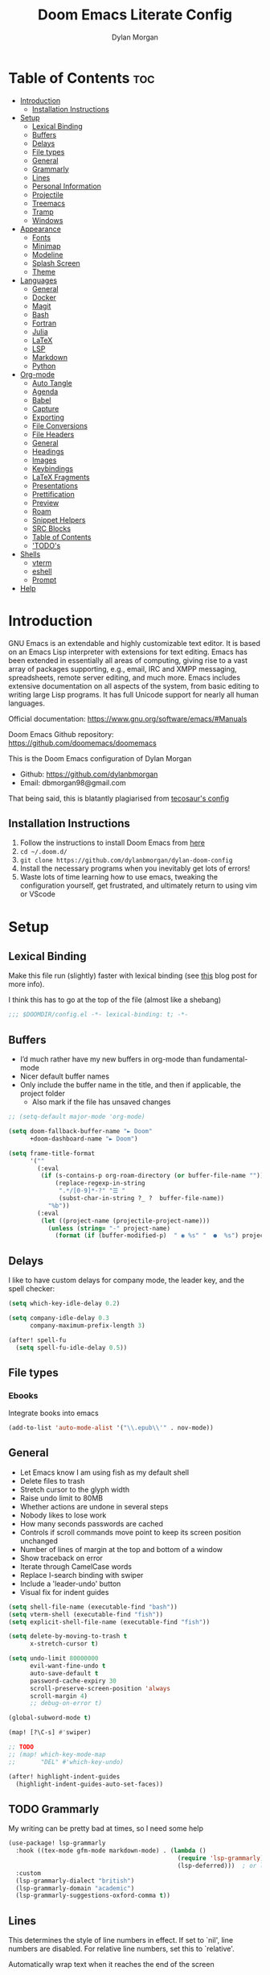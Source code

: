 # Created 2023-10-25 Wed 00:40
#+title: Doom Emacs Literate Config
#+author: Dylan Morgan
#+export_file_name: ./README.org
#+property: header-args :tangle config.el
#+startup: content
* Table of Contents :toc:
- [[#introduction][Introduction]]
  - [[#installation-instructions][Installation Instructions]]
- [[#setup][Setup]]
  - [[#lexical-binding][Lexical Binding]]
  - [[#buffers][Buffers]]
  - [[#delays][Delays]]
  - [[#file-types][File types]]
  - [[#general][General]]
  - [[#grammarly][Grammarly]]
  - [[#lines][Lines]]
  - [[#personal-information][Personal Information]]
  - [[#projectile][Projectile]]
  - [[#treemacs][Treemacs]]
  - [[#tramp][Tramp]]
  - [[#windows][Windows]]
- [[#appearance][Appearance]]
  - [[#fonts][Fonts]]
  - [[#minimap][Minimap]]
  - [[#modeline][Modeline]]
  - [[#splash-screen][Splash Screen]]
  - [[#theme][Theme]]
- [[#languages][Languages]]
  - [[#general-1][General]]
  - [[#docker][Docker]]
  - [[#magit][Magit]]
  - [[#bash][Bash]]
  - [[#fortran][Fortran]]
  - [[#julia][Julia]]
  - [[#latex][LaTeX]]
  - [[#lsp][LSP]]
  - [[#markdown][Markdown]]
  - [[#python][Python]]
- [[#org-mode][Org-mode]]
  - [[#auto-tangle][Auto Tangle]]
  - [[#agenda][Agenda]]
  - [[#babel][Babel]]
  - [[#capture][Capture]]
  - [[#exporting][Exporting]]
  - [[#file-conversions][File Conversions]]
  - [[#file-headers][File Headers]]
  - [[#general-2][General]]
  - [[#headings][Headings]]
  - [[#images][Images]]
  - [[#keybindings][Keybindings]]
  - [[#latex-fragments][LaTeX Fragments]]
  - [[#presentations][Presentations]]
  - [[#prettification][Prettification]]
  - [[#preview][Preview]]
  - [[#roam][Roam]]
  - [[#snippet-helpers][Snippet Helpers]]
  - [[#src-blocks][SRC Blocks]]
  - [[#table-of-contents][Table of Contents]]
  - [[#todos]['TODO's]]
- [[#shells][Shells]]
  - [[#vterm][vterm]]
  - [[#eshell][eshell]]
  - [[#prompt][Prompt]]
- [[#help][Help]]
* Introduction
GNU Emacs is an extendable and highly customizable text editor. It is based on an Emacs Lisp interpreter with extensions for text editing. Emacs has been extended in essentially all areas of computing, giving rise to a vast array of packages supporting, e.g., email, IRC and XMPP messaging, spreadsheets, remote server editing, and much more. Emacs includes extensive documentation on all aspects of the system, from basic editing to writing large Lisp programs. It has full Unicode support for nearly all human languages.

Official documentation: https://www.gnu.org/software/emacs/#Manuals

Doom Emacs Github repository: [[https://github.com/doomemacs/doomemacs]]

This is the Doom Emacs configuration of Dylan Morgan
- Github: https://github.com/dylanbmorgan
- Email: dbmorgan98@gmail.com

That being said, this is blatantly plagiarised from [[https://tecosaur.github.io/emacs-config/config.html#super-agenda][tecosaur's config]]
** Installation Instructions
1. Follow the instructions to install Doom Emacs from [[https://github.com/doomemacs/doomemacs/blob/master/docs/index.org][here]]
2. ~cd ~/.doom.d/~
3. ~git clone https://github.com/dylanbmorgan/dylan-doom-config~
4. Install the necessary programs when you inevitably get lots of errors!
5. Waste lots of time learning how to use emacs, tweaking the configuration yourself, get frustrated, and ultimately return to using vim or VScode
* Setup
** Lexical Binding
Make this file run (slightly) faster with lexical binding (see [[https://nullprogram.com/blog/2016/12/22/][this]] blog post for more info).

I think this has to go at the top of the file (almost like a shebang)

#+begin_src emacs-lisp
;;; $DOOMDIR/config.el -*- lexical-binding: t; -*-
#+end_src
** Buffers
- I’d much rather have my new buffers in org-mode than fundamental-mode
- Nicer default buffer names
- Only include the buffer name in the title, and then if applicable, the project folder
  - Also mark if the file has unsaved changes

#+begin_src emacs-lisp
;; (setq-default major-mode 'org-mode)

(setq doom-fallback-buffer-name "► Doom"
      +doom-dashboard-name "► Doom")

(setq frame-title-format
      '(""
        (:eval
         (if (s-contains-p org-roam-directory (or buffer-file-name ""))
             (replace-regexp-in-string
              ".*/[0-9]*-?" "☰ "
              (subst-char-in-string ?_ ?  buffer-file-name))
           "%b"))
        (:eval
         (let ((project-name (projectile-project-name)))
           (unless (string= "-" project-name)
             (format (if (buffer-modified-p)  " ◉ %s" "  ●  %s") project-name))))))
#+end_src
** Delays
I like to have custom delays for company mode, the leader key, and the spell checker:

#+begin_src emacs-lisp
(setq which-key-idle-delay 0.2)

(setq company-idle-delay 0.3
      company-maximum-prefix-length 3)

(after! spell-fu
  (setq spell-fu-idle-delay 0.5))
#+end_src
** File types
*** Ebooks
Integrate books into emacs

#+begin_src emacs-lisp
(add-to-list 'auto-mode-alist '("\\.epub\\'" . nov-mode))
#+end_src
** General
- Let Emacs know I am using fish as my default shell
- Delete files to trash
- Stretch cursor to the glyph width
- Raise undo limit to 80MB
- Whether actions are undone in several steps
- Nobody likes to lose work
- How many seconds passwords are cached
- Controls if scroll commands move point to keep its screen position unchanged
- Number of lines of margin at the top and bottom of a window
- Show traceback on error
- Iterate through CamelCase words
- Replace I-search binding with swiper
- Include a 'leader-undo' button
- Visual fix for indent guides

#+begin_src emacs-lisp
(setq shell-file-name (executable-find "bash"))
(setq vterm-shell (executable-find "fish"))
(setq explicit-shell-file-name (executable-find "fish"))

(setq delete-by-moving-to-trash t
      x-stretch-cursor t)

(setq undo-limit 80000000
      evil-want-fine-undo t
      auto-save-default t
      password-cache-expiry 30
      scroll-preserve-screen-position 'always
      scroll-margin 4)
      ;; debug-on-error t)

(global-subword-mode t)

(map! [?\C-s] #'swiper)

;; TODO
;; (map! which-key-mode-map
;;       "DEL" #'which-key-undo)

(after! highlight-indent-guides
  (highlight-indent-guides-auto-set-faces))
#+end_src
** TODO Grammarly
My writing can be pretty bad at times, so I need some help

#+begin_src emacs-lisp
(use-package! lsp-grammarly
  :hook ((tex-mode gfm-mode markdown-mode) . (lambda ()
                                               (require 'lsp-grammarly)
                                               (lsp-deferred)))  ; or lsp-deferred
  :custom
  (lsp-grammarly-dialect "british")
  (lsp-grammarly-domain "academic")
  (lsp-grammarly-suggestions-oxford-comma t))
#+end_src
** Lines
This determines the style of line numbers in effect. If set to `nil', line numbers are disabled. For relative line numbers, set this to `relative'.

Automatically wrap text when it reaches the end of the screen

#+begin_src emacs-lisp
(setq display-line-numbers-type 'relative)

(add-hook 'text-mode-hook 'turn-on-visual-line-mode)
(setq visual-line-fringe-indicators '(left-curly-arrow right-curly-arrow))

;; (setq-default auto-fill-function 'do-auto-fill)
#+end_src
** Personal Information
Some functionality uses this to identify you, e.g. GPG configuration, email
clients, file templates, and snippets.

#+begin_src emacs-lisp
(setq user-full-name "Dylan Morgan"
      user-mail-address "dbmorgan98@gmail.com")
#+end_src
** Projectile
Change the default sort order so it lists the most recent files and directories
opened first and enable project caching

#+begin_src emacs-lisp
(setq projectile-sort-order 'recentf
      projectile-auto-discover t)

(setq projectile-enable-caching t)
(setq projectile-file-exists-remote-cache-expire (* 10 60))

(map! :leader
      (:prefix-map ("p" . "project")
       :desc "Search project rg" "h" #'counsel-projectile-rg))

(map! :leader
      (:prefix-map ("p" . "project")
       :desc "Search project a" "H" #'counsel-projectile-ag))
#+end_src
** Treemacs
To enable bidirectional synchronisation of LSP workspace folders and treemacs projects.

#+begin_src emacs-lisp
(lsp-treemacs-sync-mode 1)
(add-hook 'projectile-find-file-hook #'+treemacs/toggle 'append)
(add-hook 'projectile-find-file-hook #'treemacs-select-window 'append)
#+end_src

General settings

#+begin_src emacs-lisp
(use-package! treemacs
  :defer t
  :config
  (progn
    (setq treemacs-eldoc-display                   'detailed
          treemacs-find-workspace-method           'find-for-file-or-pick-first
          treemacs-missing-project-action          'remove
          treemacs-move-forward-on-expand          t
          treemacs-project-follow-cleanup          t
          treemacs-indent-guide-style              'line
          treemacs-recenter-distance               0.2
          treemacs-recenter-after-file-follow      'always
          treemacs-recenter-after-tag-follow       'always
          treemacs-recenter-after-project-jump     'always
          treemacs-recenter-after-project-expand   'always
          treemacs-project-follow-into-home        t
          treemacs-show-hidden-files               nil
          treemacs-sorting                         'alphabetic-numeric-case-insensitive-asc
          treemacs-select-when-already-in-treemacs 'next-or-back
          treemacs-tag-follow-delay                1.0
          treemacs-width-increment                 5)

    ;; The default width and height of the icons is 22 pixels. If you are
    ;; using a Hi-DPI display, uncomment this to double the icon size.
    ;;(treemacs-resize-icons 44)
    (treemacs-follow-mode t)
    (treemacs-project-follow-mode t)
    (treemacs-filewatch-mode t)
    (treemacs-fringe-indicator-mode 'always)
    (treemacs-indent-guide-mode t)
    (when treemacs-python-executable
      (treemacs-git-commit-diff-mode t))

    (pcase (cons (not (null (executable-find "git")))
                 (not (null treemacs-python-executable)))
      (`(t . t)
       (treemacs-git-mode 'deferred))
      (`(t . _)
       (treemacs-git-mode 'simple))))

  ;; :bind
  (map! :nvi "M-0" nil)  ; unbind from go to last workspace
  (map! "M-0" #'treemacs-select-window))
  ;;       ("C-x t 1"   . treemacs-delete-other-windows)
  ;;       ("C-x t t"   . treemacs)
  ;;       ("C-x t d"   . treemacs-select-directory)
  ;;       ("C-x t B"   . treemacs-bookmark)
  ;;       ("C-x t C-t" . treemacs-find-file)
  ;;       ("C-x t M-t" . treemacs-find-tag)))
#+end_src
** Tramp
Faster than the default scp (for small files)

#+begin_src emacs-lisp
(setq tramp-default-method "ssh")
#+end_src

Improve tramp prompt recognition

#+begin_src emacs-lisp
;; (after! tramp
;;   (setenv "SHELL" "/bin/bash")
;;   (setq tramp-shell-prompt-pattern "\\(?:^\\|
;; \\)[^]#$%>\n]*#?[]#$%>] *\\(\\[[0-9;]*[a-zA-Z] *\\)*")) ;; default + 
#+end_src

Nested snippets

#+begin_src emacs-lisp
(setq yas-triggers-in-field t)
#+end_src

Smart parentheses

#+begin_src emacs-lisp
(sp-local-pair
 '(org-mode)
 "<<" ">>"
 :actions '(insert))
#+end_src
** Windows
*** TODO Moom
Moom is a package for manipulating the size and location of the actual emacs window. This is particularly useful on my mac.

Firstly, set the default margin

#+begin_src emacs-lisp
;; (setq moom-user-margin '(50 50 50 50)) ; {top, bottom, left, right}
;; (moom-mode 1)
#+end_src
*** Within Emacs
- Make Doom emacs ask which buffer to see after splitting a window.
- Take new window space from all other windows (not just current).
- Window rotation is nice, and can be found under SPC w r and SPC w R.
  - Layout rotation is also nice though. Let’s stash this under SPC w a.

- We could also do with adding the missing arrow-key variants of the window navigation/swapping commands.
- I also like to be able to preview buffers when I switch them.

#+begin_src emacs-lisp
(setq evil-vsplit-window-right t
      evil-split-window-below t)

(defadvice! prompt-for-buffer (&rest _)
  :after '(evil-window-split evil-window-vsplit)
  (consult-buffer))

(setq window-combination-resize t)

(map! :map evil-window-map
      "SPC" #'rotate-layout
      ;; Navigation
      "<left>"     #'evil-window-left
      "<down>"     #'evil-window-down
      "<up>"       #'evil-window-up
      "<right>"    #'evil-window-right
      ;; Swapping windows
      "C-<left>"       #'+evil/window-move-left
      "C-<down>"       #'+evil/window-move-down
      "C-<up>"         #'+evil/window-move-up
      "C-<right>"      #'+evil/window-move-right)

;; (map! :map switch-workspace-buffer)
;; (map! :leader
;;       (:prefix-map ("," . "Switch buffer")
;;        :desc "Search project rg" "h" #'counsel-projectile-rg))

(map! :leader
      :desc "Switch buffer" "," #'counsel-switch-buffer
      :desc "Switch workspace buffer" "\\" #'persp-switch-to-buffer)
#+end_src
* Appearance
** Fonts
Doom exposes five (optional) variables for controlling fonts in Doom. Here are the three important ones:
- `doom-font'
- `doom-variable-pitch-font'
- `doom-big-font' -- used for `doom-big-font-mode'
  - use this for presentations or streaming.

They all accept either a font-spec, font string ("Input Mono-12"), or xlfd font string. You generally only need doom-font and doom-variable-pitch-font.

#+begin_src emacs-lisp
(setq doom-font (font-spec :family "FiraCode Nerd Font" :size 16)
      doom-big-font (font-spec :family "FiraCode Nerd Font" :size 22)
      doom-variable-pitch-font (font-spec :family "FiraCode Nerd Font"))

;; (setq doom-font (font-spec :family "FiraCode Nerd Font" :size 16)
;;       doom-big-font (font-spec :family "Fira Code" :size 22)
;;       doom-variable-pitch-font (font-spec :family "Fira Code"))
#+end_src

Use LaTeX as the default input method to type special characters

#+begin_src emacs-lisp
(set-input-method 'TeX)
#+end_src

Disable prettify symbols globally

#+begin_src emacs-lisp
(setq global-prettify-symbols-mode nil)
#+end_src
** Minimap
Display the minimap (doesn't work well with org files \therefore disabled)

#+begin_src emacs-lisp
;; (setq minimap-mode 0)
#+end_src
** Modeline
Adjust some settings

#+begin_src emacs-lisp
(display-time-mode 1) ; Show the time
(size-indication-mode 1) ; Info about what's going on
(setq display-time-default-load-average nil) ; Hide the load average
(setq all-the-icons-scale-factor 1.2) ; prevent the end of the modeline from being cut off
#+end_src

Alter the colour of the filename in the buffer when modifications have been made to a file

#+begin_src emacs-lisp
(custom-set-faces!
  '(doom-modeline-buffer-modified :foreground "orchid2"))
#+end_src

Conditionally hide the encoding

#+begin_src emacs-lisp
(defun doom-modeline-conditional-buffer-encoding ()
  "We expect the encoding to be LF UTF-8, so only show the modeline when this is not the case"
  (setq-local doom-modeline-buffer-encoding
              (unless (and (memq (plist-get (coding-system-plist buffer-file-coding-system) :category)
                                 '(coding-category-undecided coding-category-utf-8))
                           (not (memq (coding-system-eol-type buffer-file-coding-system) '(1 2))))
                t)))

(add-hook 'after-change-major-mode-hook #'doom-modeline-conditional-buffer-encoding)
#+end_src

Alter the modeline for viewing PDFs

#+begin_src emacs-lisp
(after! doom-modeline
  (doom-modeline-def-segment buffer-name
    "Display the current buffer's name, without any other information."
    (concat
     (doom-modeline-spc)
     (doom-modeline--buffer-name)))

  (doom-modeline-def-segment pdf-icon
    "PDF icon from all-the-icons."
    (concat
     (doom-modeline-spc)
     (doom-modeline-icon 'octicon "file-pdf" nil nil
                         :face (if (doom-modeline--active)
                                   'all-the-icons-red
                                 'mode-line-inactive)
                         :v-adjust 0.02)))

  (defun doom-modeline-update-pdf-pages ()
    "Update PDF pages."
    (setq doom-modeline--pdf-pages
          (let ((current-page-str (number-to-string (eval `(pdf-view-current-page))))
                (total-page-str (number-to-string (pdf-cache-number-of-pages))))
            (concat
             (propertize
              (concat (make-string (- (length total-page-str) (length current-page-str)) ? )
                      " P" current-page-str)
              'face 'mode-line)
             (propertize (concat "/" total-page-str) 'face 'doom-modeline-buffer-minor-mode)))))

  (doom-modeline-def-segment pdf-pages
    "Display PDF pages."
    (if (doom-modeline--active) doom-modeline--pdf-pages
      (propertize doom-modeline--pdf-pages 'face 'mode-line-inactive)))

  (doom-modeline-def-modeline 'pdf
    '(bar window-number pdf-pages pdf-icon buffer-name)
    '(misc-info matches major-mode process vcs)))
#+end_src
** Splash Screen
Not to toot my own trumpet, but I like this pretty cool splash screen that I made

#+begin_src emacs-lisp
(setq fancy-splash-image "~/.doom.d/splash/black-doom-hole.png")
#+end_src
** Theme
There are two ways to load a theme. Both assume the theme is installed and available. You can either set `doom-theme' or manually load a theme with the `load-theme' function. The default is doom-one.

I've found a few themes I like, so here we will load a random one on opening emacs

Also add blur and opacity (doesn't work)

#+begin_src emacs-lisp
;; (use-package autothemer

(defun random-choice (items)
  (let* ((size (length items))
         (index (random size)))
    (nth index items)))

(setq random-theme (random-choice '(doom-dracula doom-moonlight doom-palenight doom-horizon doom-one)))

;; (setq random-theme (random-choice '(doom-dracula doom-snazzy doom-palenight doom-moonlight doom-vibrant doom-laserwave doom-horizon doom-one doom-city-lights doom-wilmersdorf catppuccin-1 catppuccin-2))) ; doom-tokyo-night)))

(cond ((string= random-theme "catppuccin-1") (setq doom-theme 'catppuccin-macchiato))
      ((string= random-theme "catppuccin-2") (setq doom-theme 'catppuccin-frappe))
      (t (setq doom-theme random-theme)))

;; (set-frame-parameter (selected-frame) 'alpha '(85 . 50))
;; (add-to-list 'default-frame-alist '(alpha . (85 . 50)))

;; (doom/set-frame-opacity 92)
#+end_src
* Languages
** General
*** Rainbow Delimiters
Better syntax highlighting for code

#+begin_src emacs-lisp
(add-hook 'prog-mode-hook #'rainbow-delimiters-mode)
#+end_src
*** Github Copilot
Firstly unbind aya-create from C-TAB

#+begin_src emacs-lisp
(map! :nvi "C-TAB" nil)
(map! :nvi "C-<tab>" nil)
#+end_src

Then define the keybindings to use for Github copilot

#+begin_src emacs-lisp
;; accept completion from copilot and fallback to company
(use-package! copilot
  :hook (prog-mode . copilot-mode)
  :bind (("C-S-<iso-lefttab>" . 'copilot-accept-completion-by-word)
         ("C-S-<tab>" . 'copilot-accept-completion-by-word)
         :map copilot-completion-map
         ("C-TAB" . 'copilot-accept-completion-by-line)
         ("C-<tab>" . 'copilot-accept-completion-by-line)
         ("C-M-TAB" . 'copilot-accept-completion)
         ("C-M-<tab>" . 'copilot-accept-completion))
  :config
  (when (string= (system-name) "apollo")
    (setq copilot-node-executable "~/.local/share/nvm/v17.9.1/bin/node"))
  (when (string= (system-name) "maccie")
    (setq copilot-node-executable "/Users/dylanmorgan/.local/share/nvm/v17.9.1/bin/node")))
#+end_src
** TODO Docker
Setup lsp-docker

#+begin_src emacs-lisp
;; Uncomment the next line if you are using this from source
;; (add-to-list 'load-path "<path-to-lsp-docker-dir>")

;; (require 'lsp-docker)

;; (defvar lsp-docker-client-packages
;;     '(lsp-css lsp-clients lsp-bash lsp-go lsp-html lsp-typescript ; ruff-lsp
;;       lsp-terraform lsp-clangd))

;; (setq lsp-docker-client-configs
;;     '((:server-id bash-ls :docker-server-id bashls-docker :server-command "bash-language-server start")
;;       (:server-id clangd :docker-server-id clangd-docker :server-command "clangd")
;;       (:server-id css-ls :docker-server-id cssls-docker :server-command "css-languageserver --stdio")
;;       ;; (:server-id dockerfile-ls :docker-server-id dockerfilels-docker :server-command "docker-langserver --stdio")
;;       (:server-id gopls :docker-server-id gopls-docker :server-command "gopls")
;;       (:server-id html-ls :docker-server-id htmls-docker :server-command "html-languageserver --stdio")))
;;       ;; (:server-id ruff-lsp :docker-server-id pyls-docker :server-command "pyls")))
;;       ;; (:server-id ts-ls :docker-server-id tsls-docker :server-command "typescript-language-server --stdio")))

;; (require 'lsp-docker)
;; (lsp-docker-init-clients
;;   :path-mappings '(("path-to-projects-you-want-to-use" . "~/Programming/projects /"))
;;   :client-packages lsp-docker-client-packages
;;   :client-configs lsp-docker-client-configs)
#+end_src
** Magit
Add keybindings to push to remote and view diffs.

#+begin_src emacs-lisp
(map! :leader
      :desc "Magit pull" "g p" #'magit-pull
      :desc "Magit push" "g P" #'magit-push
      :desc "Magit diff" "g d" #'magit-diff
      :desc "Magit stash" "g z" #'magit-stash
      :desc "Magit stage all" "g a" #'magit-stage-modified
      :desc "Magit unstage all" "g A" #'magit-unstage-all)
#+end_src
** Bash
*** Tab Spacing
Set default tab width to 2:

#+begin_src emacs-lisp
(after! sh-script
  (setq sh-basic-offset 2))
#+end_src
** TODO Fortran
*** General
Set indentation for fortran and f90

#+begin_src emacs-lisp
(after! f90
  (setq f90-do-indent 2)
  (setq f90-if-indent 2)
  (setq f90-type-indent 2)
  (setq f90-program-indent 2)
  (setq f90-continuation-indent 4)
  (setq f90-smart-end 'blink))

(after! fortran
  (setq fortran-continuation-string "&")
  (setq fortran-do-indent 2)
  (setq fortran-if-indent 2)
  (setq fortran-structure-indent 2))

;; TODO: copy rc params file from apollo to mac
(set-formatter! 'fprettify "fprettify"
  :modes '(f90-mode))
#+end_src

Set Fortran and Fortran 90 mode for appropriate extensions

#+begin_src emacs-lisp
(setq auto-mode-alist
      (cons '("\\.F90$" . f90-mode) auto-mode-alist))
(setq auto-mode-alist
      (cons '("\\.f90$" . f90-mode) auto-mode-alist))
(setq auto-mode-alist
      (cons '("\\.pf$" . f90-mode) auto-mode-alist))
(setq auto-mode-alist
      (cons '("\\.pf$" . f90-mode) auto-mode-alist))
(setq auto-mode-alist
      (cons '("\\.fpp$" . f90-mode) auto-mode-alist))
(setq auto-mode-alist
      (cons '("\\.F$" . fortran-mode) auto-mode-alist))
(setq auto-mode-alist
      (cons '("\\.f$" . fortran-mode) auto-mode-alist))
#+end_src
*** LSP

#+begin_src emacs-lisp
(use-package! lsp-mode
  :hook (f90-mode . lsp-deferred))
  ;; :commands lsp-deferred)
#+end_src
** Julia
*** LSP
Automatically start when opening a julia file

#+begin_src emacs-lisp
;; (use-package! eglot-jl
;;   :defer  t)

(use-package! julia-mode
  :defer t
  :init
  (setenv "JULIA_NUM_THREADS" "6")
  :interpreter ("julia" . julia-mode))

  ;; :config
  ;; (add-hook 'julia-mode-hook 'eglot-jl-init)
  ;; (add-hook 'julia-mode-hook 'eglot-ensure))

(add-hook! 'julia-mode-hook #'lsp-mode)
#+end_src

Julia-lsp doesn't work without this

#+begin_src emacs-lisp
(after! julia-mode
  (add-hook 'julia-mode-hook #'rainbow-delimiters-mode-enable)
  (add-hook! 'julia-mode-hook
    (setq-local lsp-enable-folding t
                lsp-folding-range-limit 100)))
#+end_src

Change directory for LanguageServer.jl and SymbolServer.jl

#+begin_src emacs-lisp
;; (use-package! lsp-julia
;;   :config)
;;   (setq lsp-julia-default-environment "~/.julia/environments/v1.8"))
#+end_src
** LaTeX
See [[https://tecosaur.github.io/emacs-config/config.html#transc  lusion][tecosaur's config]], but might just keep using overleaf
*** CDLaTeX
Set new environments for:
- Non-numbered equations
- Non-numbered equations with bmatrix

Then, set shortcuts for these environments

Also make some additions/modifications to the maths symbol alist

#+begin_src emacs-lisp
(eval-after-load 'latex
                 '(define-key LaTeX-mode-map [(tab)] 'cdlatex-tab))

(after! tex-mode
  (setq cdlatex-env-alist
        '(("non-numbered equation" "\\begin{equation*}\n    ?\n\\end{equation*}" nil)
          ("equation" "\\begin{equation} \\label{?}\n    \n\\end{equation}" nil) ; This might not work
          ("bmatrix" "\\begin{equation*}\n    ?\n    \\begin{bmatrix}\n        \n    \\end{bmatrix}\n\\end{equation*}" nil)
          ("vmatrix" "\\begin{equation*}\n    ?\n    \\begin{vmatrix}\n        \n    \\end{vmatrix}\n\\end{equation*}" nil)
          ("pmatrix" "\\begin{equation*}\n    ?\n    \\begin{pmatrix}\n        \n    \\end{pmatrix}\n\\end{equation*}" nil)
          ("split" "\\begin{equation} \\label{?}\n    \\begin{split}\n        \n    \\end{split}\n\\end{equation}" nil)
          ("non-numbered split" "\\begin{equation*}\n    \\begin{split}\n        ?\n    \\end{split}\n\\end{equation*}" nil)))
  (setq cdlatex-command-alist
        '(("neq" "Insert non-numbered equation env" "" cdlatex-environment ("non-numbered equation") t nil)
          ("equ" "Insert numbered equation env" "" cdlatex-environment ("equation") t nil) ; This might not work
          ("bmat" "Insert bmatrix env" "" cdlatex-environment ("bmatrix") t nil)
          ("vmat" "Insert vmatrix env" "" cdlatex-environment ("vmatrix") t nil)
          ("pmat" "Insert pmatrix env" "" cdlatex-environment ("pmatrix") t nil)
          ("spl" "Insert split env" "" cdlatex-environment ("split") t nil)
          ("nspl" "Insert non-numbered split env" "" cdlatex-environment ("non-numbered split") t nil)))
  (setq cdlatex-math-symbol-alist
        '((?= ("\\equiv" "\\leftrightarrow" "\\longleftrightarrow"))
          (?! ("\\neq"))
          (?+ ("\\cup" "\\pm"))
          (?^ ("\\uparrow" "\\downarrow"))
          (?: ("\\cdots" "\\vdots" "\\ddots"))
          (?b ("\\beta" "\\mathbb{?}"))
          (?i ("\\in" "\\implies" "\\imath"))
          (?I ("\\int" "\\Im"))
          (?F ("\\Phi"))
          (?P ("\\Pi" "\\propto"))
          (?Q ("\\Theta" "\\quad" "\\qquad"))
          (?S ("\\Sigma" "\\sum" "\\arcsin"))
          (?t ("\\tau" "\\therefore" "\\tan"))
          (?T ("\\times" "" "\\arctan"))
          (?V ())
          (?/ ("\\frac{?}{}" "\\not")) ;; Normal fr command doesn't work properly
          (?< ("\\leq" "\\ll" "\\longleftarrow"))
          (?> ("\\geq" "\\gg" "\\longrightarrow"))
          (?$ ("\\leftarrow" "" ""))
          (?% ("\\rightarrow" "" "")))))
#+end_src
*** Company Math
Enable a company completion back-end for LaTeX maths symbols

#+begin_src emacs-lisp
(add-to-list 'company-backends 'company-math-symbols-unicode)
#+end_src
*** General

#+begin_src emacs-lisp
(after! tex-mode
  (setq-default TeX-master nil))
#+end_src
*** Preview Pane
Enable LaTeX preview pane

#+begin_src emacs-lisp
(after! tex-mode
  (require 'latex-preview-pane)
  (latex-preview-pane-enable))
#+end_src
** LSP
*** General
Configure general settings for LSP

#+begin_src emacs-lisp
(after! lsp-mode
  (setq lsp-enable-symbol-highlighting t
        lsp-lens-enable t
        lsp-headerline-breadcrumb-enable t
        lsp-modeline-code-actions-enable t
        lsp-modeline-diagnostics-enable t
        lsp-diagnostics-provider :auto
        lsp-eldoc-enable-hover t
        lsp-completion-provider :auto
        lsp-completion-show-detail t
        lsp-completion-show-kind t
        lsp-signature-mode t
        lsp-signature-auto-activate t
        lsp-signature-render-documentation t
        lsp-idle-delay 1.0))
#+end_src
*** lsp-ui
Configure lsp-ui settings

#+begin_src emacs-lisp
(after! lsp-ui
  (setq lsp-ui-sideline-enable t
        ;; lsp-ui-sideline-mode 1
        lsp-ui-sideline-delay 1
        lsp-ui-sideline-show-symbol t
        lsp-ui-sideline-show-diagnostics t
        lsp-ui-sideline-show-hover t
        lsp-ui-sideline-show-code-actions t
        lsp-ui-sideline-update-mode 'point
        lsp-ui-peek-enable t
        lsp-ui-peek-show-directory t
        lsp-ui-doc-enable t
        ;; lsp-ui-doc-frame-mode t ; This breaks 'q' for some reason
        lsp-ui-doc-delay 1
        lsp-ui-doc-show-with-cursor t
        lsp-ui-doc-show-with-mouse t
        lsp-ui-doc-header t
        lsp-ui-doc-use-childframe t
        lsp-ui-doc-position 'top
        lsp-ui-doc-max-height 25
        lsp-ui-doc-use-webkit t
        lsp-ui-imenu-enable t
        lsp-ui-imenu-kind-position 'left
        lsp-ui-imenu-buffer-position 'right
        lsp-ui-imenu-window-width 35
        lsp-ui-imenu-auto-refresh t
        lsp-ui-imenu-auto-refresh-delay 1.0)

  (map! :map lsp-ui-mode-map "C-," #'lsp-ui-doc-focus-frame)
  (map! :map lsp-ui-mode-map "C-;" #'lsp-ui-sideline-execute-code-action))

(map! :after lsp-mode
      :map lsp-mode-map
      :leader
      :prefix ("#" . "custom")
      :prefix ("# l" . "lsp")
      :desc "open imenu"
      "i" #'lsp-ui-imenu
      "I" #'lsp-ui-imenu--refresh)
#+end_src
*** TODO DAP
Enable the DAP debugger

#+begin_src emacs-lisp
(after! dap-mode
  (setq dap-python-debugger 'debugpy))

(map! :map dap-mode-map
      :leader
      :prefix ("d" . "dap")

      ;; basics
      :desc "dap next"          "n" #'dap-next
      :desc "dap step in"       "i" #'dap-step-in
      :desc "dap step out"      "o" #'dap-step-out
      :desc "dap continue"      "c" #'dap-continue
      :desc "dap hydra"         "h" #'dap-hydra
      :desc "dap debug restart" "r" #'dap-debug-restart
      :desc "dap debug"         "s" #'dap-debug

      ;; debug
      :prefix ("dd" . "Debug")
      :desc "dap debug recent"  "r" #'dap-debug-recent
      :desc "dap debug last"    "l" #'dap-debug-last

      ;; eval
      :prefix ("de" . "Eval")
      :desc "eval"                "e" #'dap-eval
      :desc "eval region"         "r" #'dap-eval-region
      :desc "eval thing at point" "s" #'dap-eval-thing-at-point
      :desc "add expression"      "a" #'dap-ui-expressions-add
      :desc "remove expression"   "d" #'dap-ui-expressions-remove

      :prefix ("db" . "Breakpoint")
      :desc "dap breakpoint toggle"      "b" #'dap-breakpoint-toggle
      :desc "dap breakpoint condition"   "c" #'dap-breakpoint-condition
      :desc "dap breakpoint hit count"   "h" #'dap-breakpoint-hit-condition
      :desc "dap breakpoint log message" "l" #'dap-breakpoint-log-message)
#+end_src
** Markdown
*** Github API rate limit
Github has a rate limit, limiting how long grip-mode will work for. The following should get around this:

#+begin_src emacs-lisp
(after! grip-mode
  (setq grip-github-user "grip-github-user")
  (setq grip-github-password "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"))
#+end_src
*** Line Wrapping
Use visual line wrapping

#+begin_src emacs-lisp
(add-hook! (gfm-mode markdown-mode) #'visual-line-mode #'turn-off-auto-fill)
#+end_src
*** Live Preview
Automatically open live preview when opening a markdown file

#+begin_src emacs-lisp
(add-hook! 'markdown-mode-hook #'grip-mode)

(when (string= (system-name) "maccie")
  (setq grip-binary-path "/opt/homebrew/bin/grip"))
(when (string= (system-name) "apollo")
  (setq grip-binary-path "/home/dylanmorgan/.local/bin/grip"))

(setq grip-preview-use-webkit t
      grip-sleep-time 2)
#+end_src
*** Markdown Style Customisation
Mirror the style that markdown renders in

#+begin_src emacs-lisp
(custom-set-faces!
  '(markdown-header-face-1 :height 1.25 :weight extra-bold :inherit markdown-header-face)
  '(markdown-header-face-2 :height 1.15 :weight bold       :inherit markdown-header-face)
  '(markdown-header-face-3 :height 1.08 :weight bold       :inherit markdown-header-face)
  '(markdown-header-face-4 :height 1.00 :weight bold       :inherit markdown-header-face)
  '(markdown-header-face-5 :height 0.90 :weight bold       :inherit markdown-header-face)
  '(markdown-header-face-6 :height 0.75 :weight extra-bold :inherit markdown-header-face))
#+end_src
** Python
Disable prettify-symbols in python modes

#+begin_src emacs-lisp
(after! python
  (prettify-symbols-mode -1))
#+end_src
*** Formatters and Linters
**** Black

#+begin_src emacs-lisp
(use-package! python-black
  :after python
  :config
  (add-hook! 'python-mode-hook #'python-black-on-save-mode)
  (map! :map python-mode-map
        :localleader
        :prefix ("b" . "black")
        :desc "blacken buffer" "b" #'python-black-buffer
        :desc "blacken region" "r" #'python-black-region
        :desc "blacken statement" "s" #'python-black-statement))

;; (setq-hook! 'python-mode-hook +format-with-lsp nil)
#+end_src
**** Pyright

#+begin_src emacs-lisp
(after! lsp-pyright
  (setq lsp-pyright-disable-language-services nil)
  (setq lsp-pyright-disable-organize-imports t)
  (setq lsp-pyright-auto-import-completions t)
  (setq lsp-pyright-auto-search-paths t)
  (setq lsp-pyright-diagnostic-mode "openFilesOnly")
  (setq lsp-pyright-log-level "info")
  (setq lsp-pyright-typechecking-mode "basic")
  (setq lsp-pyright-use-library-code-for-types t)
  (setq lsp-completion-enable t))
#+end_src

Enable pyright over tramp

#+begin_src emacs-lisp
;; (lsp-register-client
;;     (make-lsp-client
;;         :new-connection (lsp-tramp-connection "pyright")
;;         :activation-fn (lsp-activate-on "python")
;;         :major-modes '(python-mode)
;;         :remote? t
;;         :add-on? t
;;         :server-id 'pyright)
;;         :tramp-remote-path )
#+end_src
**** Ruff

#+begin_src emacs-lisp
(use-package! lsp-mode
  :hook (python-mode . lsp-deferred)
  ;; :commands lsp-deferred
  :custom
  (lsp-ruff-lsp-ruff-path ["ruff"])
  (lsp-ruff-lsp-ruff-args ["–fix" "–show-source" "–show-fixes" "-w" "–target-version py39" "–preview" "–config ~/.config/ruff/ruff.toml" "–statistics"])
  (lsp-ruff-lsp-python-path "python")
  (lsp-ruff-lsp-advertize-fix-all t)
  (lsp-ruff-lsp-advertize-organize-imports t)
  (lsp-ruff-lsp-log-level "info")
  (lsp-ruff-lsp-show-notifications "onError"))

(after! python
  ;; TODO when ruff formatting leaves alpha dev
  ;; (setf (alist-get 'ruff apheleia-formatters) '("ruff format --config ~/.config/ruff/ruff.toml --target-version py39 -q"
  ;;                                               (eval (when buffer-file-name
  ;;                                                       (concat "--stdin-filename=" buffer-file-name)))
  ;;                                               "-"))
  ;; (setf (alist-get 'python-mode apheleia-mode-alist) '(ruff)) 
  ;; (add-hook! 'before-save-hook #'format-with-lsp t)
  (add-hook! 'before-save-hook #'lsp-organize-imports))
#+end_src

Also add ruff to flycheck

#+begin_src emacs-lisp
(after! flycheck
  ;; (require 'flycheck)

  (flycheck-define-checker python-ruff
    "A Python syntax and style checker using the ruff utility.
To override the path to the ruff executable, set
`flycheck-python-ruff-executable'.
See URL `http://pypi.python.org/pypi/ruff'."

    :command ("ruff format --config ~/.config/ruff/ruff.toml --target-version py39 -q"
              (eval (when buffer-file-name
                      (concat "--stdin-filename=" buffer-file-name)))
              "-")
    :standard-input t
    :error-filter (lambda (errors)
                    (let ((errors (flycheck-sanitize-errors errors)))
                      (seq-map #'flycheck-flake8-fix-error-level errors)))
    :error-patterns
    ((warning line-start
              (file-name) ":" line ":" (optional column ":") " "
              (id (one-or-more (any alpha)) (one-or-more digit)) " "
              (message (one-or-more not-newline))
              line-end))
    :modes python-mode)
  
  (add-to-list 'flycheck-checkers 'python-ruff)
  (provide 'flycheck-ruff))
#+end_src

Enable ruff over tramp

#+begin_src emacs-lisp
;; (lsp-register-client
;;     (make-lsp-client
;;         :new-connection (lsp-tramp-connection "ruff-lsp")
;;         :activation-fn (lsp-activate-on "python")
;;         :major-modes '(python-mode)
;;         :remote? t
;;         :add-on? t
;;         :server-id 'ruff-lsp))
#+end_src
*** TODO Jupyter
Loading jupyter instead of emacs-jupyter

#+begin_src emacs-lisp
;; (use-package jupyter
;;   :after (ob-jupyter ob-python)
;;   :config
;;   (setq jupyter-api-authentication-method 'password)
;;   (setq jupyter-eval-use-overlays nil)
;;   (setq org-babel-default-header-args:jupyter-python '((:session . "/jpy:localhost#8888:py")
;;                                                        (:kernel . "conda-env-edge-py")
;;                                                        (:async . "yes")
;;                                                        (:pandoc t)))
;;   (add-to-list 'savehist-additional-variables 'jupyter-server-kernel-names)
;;   (setq ob-async-no-async-languages-alist '("jupyter-python"))
;;   (add-to-list 'org-structure-template-alist '("j" . "src jupyter-python")))

;; (advice-add 'request--netscape-cookie-parse :around #'fix-request-netscape-cookie-parse)
#+end_src
*** Poetry
Set keybindings for poetry and disable over tramp

#+begin_src emacs-lisp
(use-package! poetry
  :after python
  :hook (python-mode . (lambda ()
                         (interactive)
                         (if (file-remote-p default-directory)
                             (setq package-load-list '(all
                                                       (poetry nil))))))
  :config
  (map! :map python-mode-map
        :localleader
        :desc "poetry" "p" #'poetry))
#+end_src
* Org-mode
** Auto Tangle
Add ~#+auto_tange: t~ to the org header to automatically tangle when a document is saved

Also set a keybinding for this

#+begin_src emacs-lisp
(defun insert-auto-tangle-tag ()
  "Insert auto-tangle tag in a literate config."
  (interactive)
  (evil-org-open-below 1)
  (insert "#+auto_tangle: t ")
  (evil-force-normal-state))

(map! :map org-mode-map
      :after org
      :localleader
      :prefix ("j" . "org header")
      :desc "auto tangle tag"
      "a" 'insert-auto-tangle-tag)
#+end_src
** Agenda
Set filepath for org agenda

#+begin_src emacs-lisp
(setq org-agenda-files '("~/Documents/org"))
#+end_src
*** TODO Super Agenda

(see [[https://tecosaur.github.io/emacs-config/config.html#transclusion][tecosaur's config]])
** TODO Babel
** Capture
Quickly take down notes

#+begin_src emacs-lisp
(setq org-capture-templates
      '(("t" "Tasks" entry
         (file+headline "" "Inbox")
         "* TODO %?\n %U")
        ("c" "Phone Call" entry
         (file+headline "" "Inbox")
         "* TODO Call %?\n %U")
        ("m" "Meeting" entry
         (file+headline "" "Meetings")
         "* %?\n %U")))
#+end_src
** TODO Exporting
See [[https://tecosaur.github.io/emacs-config/config.html#exporting][tecosaur again]]

I like to export markdown files written in org as README.org. I'm creating a shortcut to use for this in future.

#+begin_src emacs-lisp
(map! :map org-mode-map
      :after org
      :localleader
      :desc "org-export-to-org"
      "E" 'org-org-export-to-org)
#+end_src
** File Conversions
Leaving org is sad. Thankfully, there's a way around this!
- Package installed in packages.el

#+begin_src emacs-lisp
(use-package! org-pandoc-import
  :after org)
#+end_src
** File Headers
Provide different options for default headers for emacs org files

#+begin_src emacs-lisp
(defun org-literate-config ()
  (interactive)
  (setq title (read-string "Title: "))
  (setq filename (read-string "Original file name: "))
  (insert "#+TITLE: " title " \n"
          "#+AUTHOR: Dylan Morgan\n"
          "#+EMAIL: dbmorgan98@gmail.com\n"
          "#+PROPERTY: header-args :tangle " filename "\n"
          "#+STARTUP: content\n\n"
          "* Table of Contents :toc:\n\n"))

(defun org-header-notes ()
  (interactive)
  (setq title (read-string "Title: "))
  (insert "#+TITLE: " title " \n"
          "#+AUTHOR: Dylan Morgan\n"
          "#+EMAIL: dbmorgan98@gmail.com\n"
          "#+STARTUP: content\n\n"
          "* Table of Contents :toc:\n\n"))

(defun org-header-notes-custom-property ()
  (interactive)
  (setq title (read-string "Title: "))
  (setq properties (read-string "Properties: "))
  (insert "#+TITLE: " title " \n"
          "#+AUTHOR: Dylan Morgan\n"
          "#+EMAIL: dbmorgan98@gmail.com\n"
          "#+PROPERTY: " properties "\n"
          "#+STARTUP: content\n\n"
          "* Table of Contents :toc:\n\n"))

(defun org-header-with-readme ()
  (interactive)
  (setq title (read-string "Title: "))
  (insert "#+TITLE: " title " \n"
          "#+AUTHOR: Dylan Morgan\n"
          "#+EMAIL: dbmorgan98@gmail.com\n"
          "#+STARTUP: content\n"
          "#+EXPORT_FILE_NAME: ./README.org\n\n"
          "* Table of Contents :toc:\n\n"))

(map! :map org-mode-map
      :after org
      :localleader
      :prefix ("j" . "org header")
      :desc "literate config"
      "l" 'org-literate-config
      :desc "note taking"
      "n" 'org-header-notes
      :desc "notes custom property"
      "p" 'org-header-notes-custom-property
      :desc "header with readme"
      "r" 'org-header-with-readme)
#+end_src
** General
- Default file location
  - If you use `org' and don't want your org files in the default location below,
    change `org-directory'. It must be set before org loads!

- It's convenient to have properties inherited
- Alphabetical lists
- Export processes in external emacs process
- Try to not accidentally do weird stuff in invisible regions

#+begin_src emacs-lisp
(setq org-directory "~/Documents/org/"
      org-use-property-inheritance t
      org-list-allow-alphabetical t
      org-export-in-background t
      org-fold-catch-invisible-edits 'smart)
#+end_src
** Headings
Show all headings on opening an org file and assign numbers to those headings

#+begin_src emacs-lisp
(after! org
  (setq org-startup-folded 'content)
  (setq org-startup-numerated t))
#+end_src

Set plain list indents such that the bullet point style signifies the indentation level

#+begin_src emacs-lisp
(after! org
  (setq org-cycle-include-plain-lists 'integrate)
  (setq org-list-demote-modify-bullet '(("+" . "-")
                                        ("-" . "+")
                                        ("1." . "a.")
                                        ("1)" . "a)")))

  (setq org-list-use-circular-motion t)
  (setq org-list-allow-alphabetical t))
#+end_src
** Images
Automatically display images when opening an org file

#+begin_src emacs-lisp
(after! org
  (setq org-startup-with-inline-images t))
#+end_src
** Keybindings

Change some of the org keybinding

#+begin_src emacs-lisp
;; (defun org-insert-newline-heading ()
;;   ('newline)
;;   ('org-insert-heading))

;; (map! :map org-mode-map
;;       :after org
;;       :desc "Insert Heading"
;;       "M-<return>" 'org-insert-newline-heading)

(map! :map org-mode-map
      :after org
      :desc "Insert Heading"
      "M-<return>" 'org-insert-heading)
#+end_src
** LaTeX Fragments
*** CDLaTeX
Enable cdlatex by default and edit an environment after inserting one.

#+begin_src emacs-lisp
(after! org
  (setq org-startup-with-latex-preview t)
  (add-hook! 'org-mode-hook 'turn-on-org-cdlatex)

  (defadvice! org-edit-latex-emv-after-insert ()
    :after #'org-cdlatex-environment-indent
    (org-edit-latex-environment)))
#+end_src
*** TODO In-line Fragments
Use org-fragtog mode to automatically generate latex fragments

Change Latex fragment size

#+begin_src emacs-lisp
;; (add-hook 'org-mode-hook 'org-fragtog-mode)

;; (defun update-org-latex-fragments ()
;;   (org-latex-preview '(64))
;;   (plist-put org-format-latex-options :background "Transparent" :scale 1.5 text-scale-mode-amount)
;;   (org-latex-preview '(16)))
;; (add-hook 'text-scale-mode-hook 'update-org-latex-fragments)

(after! org
  '(org-format-latex-options
    (quote
     (:foreground default :background default :scale 1.5 :html-foreground "Black" :html-background "Transparent" :html-scale 1 :matchers
      ("begin" "$1" "$" "$$" "\\(" "\\[")))))
#+end_src
*** Prettier Highlighting
We want fragments to look lovely

#+begin_src emacs-lisp
(after! org
  (setq org-highlight-latex-and-related '(native script entities))
  (require 'org-src)
  (add-to-list 'org-src-block-faces '("latex" (:inherit default :extend t))))
#+end_src
*** Prettier Rendering
Make LaTeX fragments look better in text

#+begin_src emacs-lisp
;; (setq org-format-latex-header "\\documentclass{article}
;; \\usepackage[usenames]{xcolor}

;; \\usepackage[T1]{fontenc}

;; \\usepackage{booktabs}

;; \\pagestyle{empty}             % do not remove
;; % The settings below are copied from fullpage.sty
;; \\setlength{\\textwidth}{\\paperwidth}
;; \\addtolength{\\textwidth}{-3cm}
;; \\setlength{\\oddsidemargin}{1.5cm}
;; \\addtolength{\\oddsidemargin}{-2.54cm}
;; \\setlength{\\evensidemargin}{\\oddsidemargin}
;; \\setlength{\\textheight}{\\paperheight}
;; \\addtolength{\\textheight}{-\\headheight}
;; \\addtolength{\\textheight}{-\\headsep}
;; \\addtolength{\\textheight}{-\\footskip}
;; \\addtolength{\\textheight}{-3cm}
;; \\setlength{\\topmargin}{1.5cm}
;; \\addtolength{\\topmargin}{-2.54cm}
;; % my custom stuff
;; \\usepackage{arev}
;; ")
#+end_src

Make background colour transparent

#+begin_src emacs-lisp
;; (setq org-format-latex-options
;;       (plist-put org-format-latex-options :background "Transparent"))
#+end_src
*** Scimax
Lets try this stuff from Scimax

#+begin_src emacs-lisp
(after! org
  (defun scimax-org-latex-fragment-justify (justification)
    "Justify the latex fragment at point with JUSTIFICATION.
JUSTIFICATION is a symbol for 'left, 'center or 'right."
    (interactive
     (list (intern-soft
            (completing-read "Justification (left): " '(left center right)
                             nil t nil nil 'left))))
    (let* ((ov (ov-at))
           (beg (ov-beg ov))
           (end (ov-end ov))
           (shift (- beg (line-beginning-position)))
           (img (overlay-get ov 'display))
           (img (and (and img (consp img) (eq (car img) 'image)
                          (image-type-available-p (plist-get (cdr img) :type)))
                     img))
           space-left offset)
      (when (and img
                 ;; This means the equation is at the start of the line
                 (= beg (line-beginning-position))
                 (or
                  (string= "" (s-trim (buffer-substring end (line-end-position))))
                  (eq 'latex-environment (car (org-element-context)))))
        (setq space-left (- (window-max-chars-per-line) (car (image-size img)))
              offset (floor (cond
                             ((eq justification 'center)
                              (- (/ space-left 2) shift))
                             ((eq justification 'right)
                              (- space-left shift))
                             (t
                              0))))
        (when (>= offset 0)
          (overlay-put ov 'before-string (make-string offset ?\ ))))))

  (defun scimax-org-latex-fragment-justify-advice ()
    "After advice function to justify fragments."
    (scimax-org-latex-fragment-justify (or (plist-get org-format-latex-options :justify) 'left)))

  (defun scimax-toggle-latex-fragment-justification ()
    "Toggle if LaTeX fragment justification options can be used."
    (interactive)
    (if (not (get 'scimax-org-latex-fragment-justify-advice 'enabled))
        (progn
          (advice-add 'org--format-latex-make-overlay :after 'scimax-org-latex-fragment-justify-advice)
          (put 'scimax-org-latex-fragment-justify-advice 'enabled t)
          (message "Latex fragment justification enabled"))
      (advice-remove 'org--format-latex-make-overlay 'scimax-org-latex-fragment-justify-advice)
      (put 'scimax-org-latex-fragment-justify-advice 'enabled nil)
      (message "Latex fragment justification disabled")))

  ;; Numbered equations all have (1) as the number for fragments with vanilla
  ;; org-mode. This code injects the correct numbers into the previews so they
  ;; look good.
  (defun scimax-org-renumber-environment (orig-func &rest args)
    "A function to inject numbers in LaTeX fragment previews."
    (let ((results '())
          (counter -1)
          (numberp))
      (setq results (cl-loop for (begin . env) in
                             (org-element-map (org-element-parse-buffer) 'latex-environment
                               (lambda (env)
                                 (cons
                                  (org-element-property :begin env)
                                  (org-element-property :value env))))
                             collect
                             (cond
                              ((and (string-match "\\\\begin{equation}" env)
                                    (not (string-match "\\\\tag{" env)))
                               (cl-incf counter)
                               (cons begin counter))
                              ((string-match "\\\\begin{align}" env)
                               (prog2
                                   (cl-incf counter)
                                   (cons begin counter)
                                 (with-temp-buffer
                                   (insert env)
                                   (goto-char (point-min))
                                   ;; \\ is used for a new line. Each one leads to a number
                                   (cl-incf counter (count-matches "\\\\$"))
                                   ;; unless there are nonumbers.
                                   (goto-char (point-min))
                                   (cl-decf counter (count-matches "\\nonumber")))))
                              (t
                               (cons begin nil)))))

      (when (setq numberp (cdr (assoc (point) results)))
        (setf (car args)
              (concat
               (format "\\setcounter{equation}{%s}\n" numberp)
               (car args)))))

    (apply orig-func args))


  (defun scimax-toggle-latex-equation-numbering ()
    "Toggle whether LaTeX fragments are numbered."
    (interactive)
    (if (not (get 'scimax-org-renumber-environment 'enabled))
        (progn
          (advice-add 'org-create-formula-image :around #'scimax-org-renumber-environment)
          (put 'scimax-org-renumber-environment 'enabled t)
          (message "Latex numbering enabled"))
      (advice-remove 'org-create-formula-image #'scimax-org-renumber-environment)
      (put 'scimax-org-renumber-environment 'enabled nil)
      (message "Latex numbering disabled.")))

  (advice-add 'org-create-formula-image :around #'scimax-org-renumber-environment)
  (put 'scimax-org-renumber-environment 'enabled t))
#+end_src
** Presentations
It is possible to give presentations in org-mode using org-tree-slide

#+begin_src emacs-lisp
(use-package! org-tree-slide
  :after org
  :config
  (setq org-image-actual-width nil))
#+end_src
** Prettification
*** Emphasis Markers
We don't want to see underscores and asterisks when writing italic and bold
text.

#+begin_src emacs-lisp
(after! org
  (setq org-hide-emphasis-markers t))
#+end_src

Show LaTeX fragments when moving over them

#+begin_src emacs-lisp
(use-package! org-appear
  :after org
  :hook (org-mode . org-appear-mode)
  :config
  (setq org-appear-autolinks t
        org-appear-autosubmarkers t
        org-appear-autoentities t
        org-appear-autokeywords t))
#+end_src
*** Pretty Mode
Make all the things look pretty

#+begin_src emacs-lisp
(after! org-mode
  (setq org-pretty-entities t)
  (add-hook! 'org-mode-hook #'+org-pretty-mode))
#+end_src
** TODO Preview
Live preview org files in github-flavoured markdown

#+begin_src emacs-lisp
(eval-after-load "org"
  '(require 'ox-gfm nil t))
#+end_src
** TODO Roam
Need to do this (see [[https://tecosaur.github.io/emacs-config/config.html#transclusion][tecosaur's config]])

#+begin_src emacs-lisp
(after! org-roam
  (setq org-roam-directory "~/Documents/org/roam")
  (org-roam-db-autosync-mode))
#+end_src

org-roam-ui

#+begin_src emacs-lisp
(use-package! websocket
    :after org-roam)

(use-package! org-roam-ui
    :after org
    ;; normally we'd recommend hooking orui after org-roam, but since org-roam does not have
    ;; a hookable mode anymore, you're advised to pick something yourself
    ;; if you don't care about startup time, use
    ;; :hook (after-init . org-roam-ui-mode)
    :config
    (setq org-roam-ui-sync-theme t
          org-roam-ui-follow t
          org-roam-ui-update-on-save t
          org-roam-ui-open-on-start t))
#+end_src
** TODO Snippet Helpers
Typing out src block headers all the time is a pain

#+begin_src emacs-lisp
(after! org
  (defun +yas/org-src-header-p ()
    "Determine whether `point' is within a src-block header or header-args."
    (pcase (org-element-type (org-element-context))
      ('src-block (< (point) ; before code part of the src-block
                     (save-excursion (goto-char (org-element-property :begin (org-element-context)))
                                     (forward-line 1)
                                     (point))))
      ('inline-src-block (< (point) ; before code part of the inline-src-block
                            (save-excursion (goto-char (org-element-property :begin (org-element-context)))
                                            (search-forward "]{")
                                            (point))))
      ('keyword (string-match-p "^header-args" (org-element-property :value (org-element-context))))))

  (defun +yas/org-prompt-header-arg (arg question values)
    "Prompt the user to set ARG header property to one of VALUES with QUESTION.
  The default value is identified and indicated. If either default is selected,
  or no selection is made: nil is returned."
    (let* ((src-block-p (not (looking-back "^#\\+property:[ \t]+header-args:.*" (line-beginning-position))))
           (default
             (or
              (cdr (assoc arg
                          (if src-block-p
                              (nth 2 (org-babel-get-src-block-info t))
                            (org-babel-merge-params
                             org-babel-default-header-args
                             (let ((lang-headers
                                    (intern (concat "org-babel-default-header-args:"
                                                    (+yas/org-src-lang)))))
                               (when (boundp lang-headers) (eval lang-headers t)))))))
              ""))
           default-value)
      (setq values (mapcar
                    (lambda (value)
                      (if (string-match-p (regexp-quote value) default)
                          (setq default-value
                                (concat value " "
                                        (propertize "(default)" 'face 'font-lock-doc-face)))
                        value))
                    values))
      (let ((selection (consult--read question values :default default-value)))
        (unless (or (string-match-p "(default)$" selection)
                    (string= "" selection))
          selection))))

  (defun +yas/org-src-lang ()
    "Try to find the current language of the src/header at `point'. Return nil otherwise."
    (let ((context (org-element-context)))
      (pcase (org-element-type context)
        ('src-block (org-element-property :language context))
        ('inline-src-block (org-element-property :language context))
        ('keyword (when (string-match "^header-args:\\([^ ]+\\)" (org-element-property :value context))
                    (match-string 1 (org-element-property :value context)))))))

  (defun +yas/org-last-src-lang ()
    "Return the language of the last src-block, if it exists."
    (save-excursion
      (beginning-of-line)
      (when (re-search-backward "^[ \t]*#\\+begin_src" nil t)
        (org-element-property :language (org-element-context)))))

  (defun +yas/org-most-common-no-property-lang ()
    "Find the lang with the most source blocks that has no global header-args, else nil."
    (let (src-langs header-langs)
      (save-excursion
        (goto-char (point-min))
        (while (re-search-forward "^[ \t]*#\\+begin_src" nil t)
          (push (+yas/org-src-lang) src-langs))
        (goto-char (point-min))
        (while (re-search-forward "^[ \t]*#\\+property: +header-args" nil t)
          (push (+yas/org-src-lang) header-langs)))

      (setq src-langs
            (mapcar #'car
                    ;; sort alist by frequency (desc.)
                    (sort
                     ;; generate alist with form (value . frequency)
                     (cl-loop for (n . m) in (seq-group-by #'identity src-langs)
                              collect (cons n (length m)))
                     (lambda (a b) (> (cdr a) (cdr b))))))

      (car (cl-set-difference src-langs header-langs :test #'string=))))

  (defun org-syntax-convert-keyword-case-to-lower ()
    "Convert all #+KEYWORDS to #+keywords."
    (interactive)
    (save-excursion
      (goto-char (point-min))
      (let ((count 0)
            (case-fold-search nil))
        (while (re-search-forward "^[ \t]*#\\+[A-Z_]+" nil t)
          (unless (s-matches-p "RESULTS" (match-string 0))
            (replace-match (downcase (match-string 0)) t)
            (setq count (1+ count))))
        (message "Replaced %d occurances" count))))

  (defun org-auto-file-export ()
    "Export to file if #+export_file_name is found in org file metadata"
    (interactive)
    (save-excursion
      (goto-char (point-min))
      (while (re-search-forward "^[ \t]*#\\+export_file_name:*" nil t)
      ;; (while (re-search-forward "*export_file_name:*" nil t)
        (setq org_export_fname (org-org-export-to-org))
        (message "Exported org file %s" org_export_fname))))

  (add-hook 'org-mode-hook
            (lambda ()
              (add-hook 'before-save-hook #'org-syntax-convert-keyword-case-to-lower nil 'make-it-local)
              (add-hook 'after-save-hook #'org-auto-file-export nil 'make-it-local))))
#+end_src
** TODO SRC Blocks
- Use python code blocks in org mode (as well as some other languages thrown in)
- Don't require :results output as a header in python SRC blocks
- Formatting for source code blocks

#+begin_src emacs-lisp
(after! org
  (require 'ob-emacs-lisp)
  (require 'ob-fortran)
  (require 'ob-julia)
  (require 'ob-latex)
  (require 'ob-lua)
  (require 'ob-python)
  (require 'ob-shell)

  (setq org-babel-default-header-args
        (cons '(:results . "output")
              (assq-delete-all :results org-babel-default-header-args)))

  (setq org-src-fontify-natively t
        org-src-preserve-indentation t
        org-src-tab-acts-natively t))
#+end_src

Specify shortcuts for src blocks with specific languages (not working)

#+begin_src emacs-lisp
;; (after! org
;;   (setq org-structure-template-alist
;;         '(("lsp" . "#begin_src emacs-lisp\n?\n#+end_src")
;;           ("f90" . "#begin_src f90\n?\n#+end_src")
;;           ("f" . "#begin_src fortran\n?\n#+end_src")
;;           ("jl" . "#begin_src julia\n?\n#+end_src")
;;           ("tex" . "#begin_src latex\n?\n#+end_src")
;;           ("lua" . "#begin_src lua\n?\n#+end_src")
;;           ("py" . "#begin_src python\n?\n#+end_src")
;;           ("sh" . "#begin_src shell\n?\n#+end_src"))))
#+end_src

Support lsp in SRC blocks (not working)

#+begin_src emacs-lisp
;; (cl-defmacro lsp-org-babel-enable (lang)
;;   "Support LANG in org source code block."
;;   (setq centaur-lsp 'lsp-mode)
;;   (cl-check-type lang stringp)
;;   (let* ((edit-pre (intern (format "org-babel-edit-prep:%s" lang)))
;;          (intern-pre (intern (format "lsp--%s" (symbol-name edit-pre)))))
;;     `(progn
;;        (defun ,intern-pre (info)
;;          (let ((file-name (->> info caddr (alist-get :file))))
;;            (unless file-name
;;              (setq file-name (make-temp-file "babel-lsp-")))
;;            (setq buffer-file-name file-name)
;;            (lsp-deferred)))
;;        (put ',intern-pre 'function-documentation
;;             (format "Enable lsp-mode in the buffer of org source block (%s)."
;;                     (upcase ,lang)))
;;        (if (fboundp ',edit-pre)
;;            (advice-add ',edit-pre :after ',intern-pre)
;;          (progn
;;            (defun ,edit-pre (info)
;;              (,intern-pre info))
;;            (put ',edit-pre 'function-documentation
;;                 (format "Prepare local buffer environment for org source block (%s)."
;;                         (upcase ,lang))))))))
;; (defvar org-babel-lang-list
;;   '("python" "ipython" "bash" "sh" "emacs-lisp" "fortran" "f90" "julia" "shell" "lua" "latex"))
;; (dolist (lang org-babel-lang-list)
;;   (eval `(lsp-org-babel-enable ,lang)))

;; (defun org-babel-edit-prep:python (babel-info)
;;   (setq-local buffer-file-name (->> babel-info caddr (alist-get :tangle)))
;;   (lsp))
#+end_src
** Table of Contents
Generate a table of contents and set a shortcut

#+begin_src emacs-lisp
(use-package! toc-org
  :commands toc-org-enable
  :init (add-hook 'org-mode-hook 'toc-org-enable))

(after! org
  (defun add-toc ()
    (interactive)
    (insert "* Table of Contents :toc:\n\n"))

  (map! :map org-mode-map
        :after org
        :localleader
        :prefix ("C" . "insert toc")
        :desc "insert-toc"
        "C" #'add-toc))
#+end_src
** 'TODO's
Automatically log when a 'TODO' is marked as completed

#+begin_src emacs-lisp
(after! org
  (setq org-log-done 'time)
  (setq org-closed-keep-when-no-todo 'non-nil))
#+end_src
* Shells
** TODO vterm
This is basically just like opening a fish shell in a buffer in emacs

#+begin_src emacs-lisp
;; (defun custom-vterm-popup ()
;;   (if (window-dedicated-p nil)
;;       (message "yep")
;;     (message "nope")))

;; (map! :leader
;;       :desc "Custom vterm popup" "o t" #'custom-vterm-popup)

(use-package! vterm
  :after vterm
  :init
  :config
  (setq vterm-kill-buffer-on-exit t
        vterm-always-compile-module t
        vterm-ignore-blink-cursor nil))
#+end_src
** eshell
*** STRT General
Taken from Derek Taylor's [[https://gitlab.com/dwt1/dotfiles/-/blob/master/.emacs.d.gnu/config.org#shells][Gitlab page]].

Eshell is an emacs 'shell' written in elisp.

- ~eshell-syntax-highlighting~ – adds fish/zsh-like syntax highlighting.
- ~eshell-rc-script~ – your profile for eshell; like a bashrc for eshell.
- ~eshell-aliases-file~ – sets an aliases file for the eshell.

#+begin_src emacs-lisp
(use-package! eshell-syntax-highlighting
  :after esh-mode
  :config
  (eshell-syntax-highlighting-global-mode +1)
  (setq eshell-rc-script (concat user-emacs-directory "eshell/profile")
        eshell-aliases-file (concat user-emacs-directory "eshell/aliases")
        eshell-history-size 5000
        eshell-buffer-maximum-lines 5000
        eshell-hist-ignoredups t
        eshell-scroll-to-bottom-on-input t
        eshell-destroy-buffer-when-process-dies t
        eshell-visual-commands'("fish" "htop" "ssh" "top" "zsh")))
#+end_src

Automatically close the command buffer on exit

#+begin_src emacs-lisp
(after! eshell
  (setq eshell-destroy-buffer-when-process-dies t))
#+end_src
*** Fish Completions
This package extends the pcomplete completion framework with completion from the fish shell.

The fish shell has smart completion for a wide range of programs. fish does not require any special configuration to work with this package.

Eshell, which uses pcomplete for completion, can be made to fall back on fish when it does not find any completion candidate with its native completion support.

M-x shell can be made to use fish. This will disable the underlying shell
completion.

#+begin_src emacs-lisp
(when (and (executable-find "fish")
           (require 'fish-completion nil t))
  (global-fish-completion-mode))
#+end_src

The condition will prevent the package from loading if fish is not found (change the executable name according to you local installation).

Alternatively, you can simply load the package with (require 'fish-completion) and call fish-completion-mode manually.

Optionally, if the package bash-completion is installed, fish-completion-complete can be configured to fall back on bash to further try completing.  See fish-completion-fallback-on-bash-p.
** Prompt
Fancier prompt:

Edit: I actually don't like this, but will just keep it around for now.

#+begin_src emacs-lisp
;; (defun with-face (str &rest face-plist)
;;    (propertize str 'face face-plist))

;;  (defun shk-eshell-prompt ()
;;    (let ((header-bg "#fff"))
;;      (concat
;;       (with-face (concat (eshell/pwd) " ") :background header-bg)
;;       (with-face (format-time-string "(%Y-%m-%d %H:%M) " (current-time)) :background header-bg :foreground "#888")
;;       (with-face
;;        (or (ignore-errors (format "(%s)" (vc-responsible-backend default-directory))) "")
;;        :background header-bg)
;;       (with-face "\n" :background header-bg)
;;       (with-face user-login-name :foreground "blue")
;;       "@"
;;       (with-face "localhost" :foreground "green")
;;       (if (= (user-uid) 0)
;;           (with-face " #" :foreground "red")
;;         " $")
;;       " ")))
;;  (setq eshell-prompt-function 'shk-eshell-prompt)
;;  (setq eshell-highlight-prompt nil)
#+end_src
* Help
Here are some additional functions/macros that could help you configure Doom:

- `load!' for loading external *.el files relative to this one
- `use-package!' for configuring packages
- `after!' for running code after a package has loaded
- `add-load-path!' for adding directories to the `load-path', relative to
  this file. Emacs searches the `load-path' when you load packages with
  `require' or `use-package'.
- `map!' for binding new keys

To get information about any of these functions/macros, move the cursor over
the highlighted symbol at press 'K' (non-evil users must press 'C-c c k').
This will open documentation for it, including demos of how they are used.

You can also try 'gd' (or 'C-c c d') to jump to their definition and see how
they are implemented.
